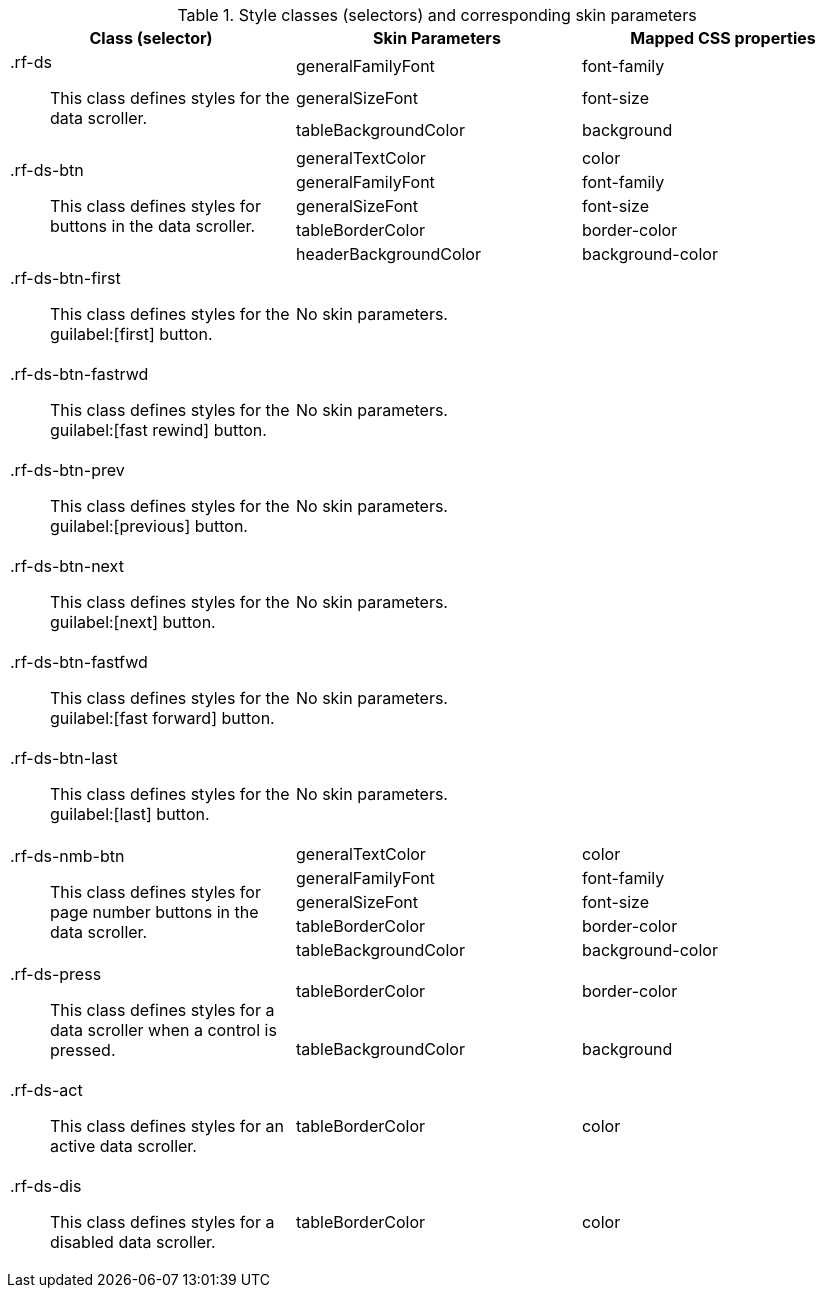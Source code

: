 [[tabl-richdataScroller-Style_classes_and_corresponding_skin_parameters]]

.Style classes (selectors) and corresponding skin parameters
[options="header", valign="middle", cols="1a,1,1"]
|===============
|Class (selector)|Skin Parameters|Mapped CSS properties

.3+|+.rf-ds+:: This class defines styles for the data scroller.
|+generalFamilyFont+|font-family
|+generalSizeFont+|font-size
|+tableBackgroundColor+|background

.5+|+.rf-ds-btn+:: This class defines styles for buttons in the data scroller.
|+generalTextColor+|color
|+generalFamilyFont+|font-family
|+generalSizeFont+|font-size
|+tableBorderColor+|border-color
|+headerBackgroundColor+|background-color

|+.rf-ds-btn-first+:: This class defines styles for the guilabel:[first] button.
2+|No skin parameters.

|+.rf-ds-btn-fastrwd+:: This class defines styles for the guilabel:[fast rewind] button.
2+|No skin parameters.

|+.rf-ds-btn-prev+:: This class defines styles for the guilabel:[previous] button.
2+|No skin parameters.

|+.rf-ds-btn-next+:: This class defines styles for the guilabel:[next] button.
2+|No skin parameters.

|+.rf-ds-btn-fastfwd+:: This class defines styles for the guilabel:[fast forward] button.
2+|No skin parameters.

|+.rf-ds-btn-last+:: This class defines styles for the guilabel:[last] button.
2+|No skin parameters.

.5+|+.rf-ds-nmb-btn+:: This class defines styles for page number buttons in the data scroller.
|+generalTextColor+|color
|+generalFamilyFont+|font-family
|+generalSizeFont+|font-size
|+tableBorderColor+|border-color
|+tableBackgroundColor+|background-color

.2+|+.rf-ds-press+:: This class defines styles for a data scroller when a control is pressed.
|+tableBorderColor+|border-color
|+tableBackgroundColor+|background

|+.rf-ds-act+:: This class defines styles for an active data scroller.
|+tableBorderColor+|color

|+.rf-ds-dis+:: This class defines styles for a disabled data scroller.
|+tableBorderColor+|color
|===============

